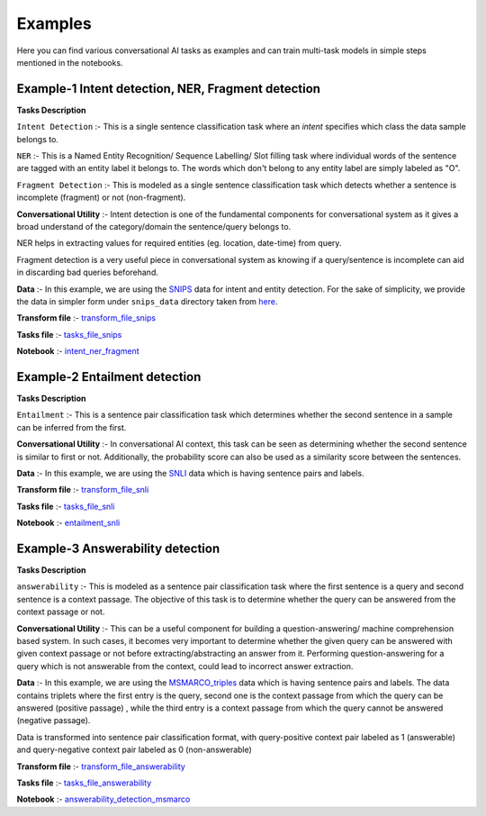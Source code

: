 Examples
===========
Here you can find various conversational AI tasks as examples and can train multi-task models
in simple steps mentioned in the notebooks.

Example-1 Intent detection, NER, Fragment detection
---------------------------------------------------

**Tasks Description**

``Intent Detection`` :- This is a single sentence classification task where an `intent` specifies which class the data sample belongs to. 

``NER`` :- This is a Named Entity Recognition/ Sequence Labelling/ Slot filling task where individual words of the sentence are tagged with an entity label it belongs to. The words which don't belong to any entity label are simply labeled as "O". 

``Fragment Detection`` :- This is modeled as a single sentence classification task which detects whether a sentence is incomplete (fragment) or not (non-fragment).

**Conversational Utility** :-  Intent detection is one of the fundamental components for conversational system as it gives a broad understand of the category/domain the sentence/query belongs to.

NER helps in extracting values for required entities (eg. location, date-time) from query.

Fragment detection is a very useful piece in conversational system as knowing if a query/sentence is incomplete can aid in discarding bad queries beforehand.

**Data** :- In this example, we are using the `SNIPS <https://snips-nlu.readthedocs.io/en/latest/dataset.html>`_  data for intent and entity detection. For the sake of simplicity, we provide 
the data in simpler form under ``snips_data`` directory taken from `here <https://github.com/LeePleased/StackPropagation-SLU/tree/master/data/snips>`_.

**Transform file** :- `transform_file_snips <https://github.com/hellohaptik/multi-task-NLP/blob/master/examples/intent_ner_fragment/transform_file_snips.yml>`_

**Tasks file** :-  `tasks_file_snips <https://github.com/hellohaptik/multi-task-NLP/blob/master/examples/intent_ner_fragment/tasks_file_snips.yml>`_

**Notebook** :- `intent_ner_fragment <https://github.com/hellohaptik/multi-task-NLP/blob/master/examples/intent_ner_fragment/intent_ner_fragment.ipynb>`_

Example-2 Entailment detection
------------------------------

**Tasks Description**

``Entailment`` :- This is a sentence pair classification task which determines whether the second sentence in a sample can be inferred from the first.

**Conversational Utility** :-  In conversational AI context, this task can be seen as determining whether the second sentence is similar to first or not.
Additionally, the probability score can also be used as a similarity score between the sentences. 

**Data** :- In this example, we are using the `SNLI <https://nlp.stanford.edu/projects/snli>`_ data which is having sentence pairs and labels.

**Transform file** :- `transform_file_snli <https://github.com/hellohaptik/multi-task-NLP/tree/master/examples/entailment_detection/transform_file_snli.yml>`_

**Tasks file** :- `tasks_file_snli <https://github.com/hellohaptik/multi-task-NLP/tree/master/examples/entailment_detection/tasks_file_snli.yml>`_

**Notebook** :- `entailment_snli <https://github.com/hellohaptik/multi-task-NLP/tree/master/examples/entailment_detection/entailment_snli.ipynb>`_

Example-3 Answerability detection
---------------------------------

**Tasks Description**

``answerability`` :- This is modeled as a sentence pair classification task where the first sentence is a query and second sentence is a context passage.
The objective of this task is to determine whether the query can be answered from the context passage or not.

**Conversational Utility** :- This can be a useful component for building a question-answering/ machine comprehension based system.
In such cases, it becomes very important to determine whether the given query can be answered with given context passage or not before extracting/abstracting an answer from it.
Performing question-answering for a query which is not answerable from the context, could lead to incorrect answer extraction.

**Data** :- In this example, we are using the `MSMARCO_triples <https://msmarco.blob.core.windows.net/msmarcoranking/triples.train.small.tar.gz">`_ data which is having sentence pairs and labels.
The data contains triplets where the first entry is the query, second one is the context passage from which the query can be answered (positive passage) , while the third entry is a context
passage from which the query cannot be answered (negative passage).

Data is transformed into sentence pair classification format, with query-positive context pair labeled as 1 (answerable) and query-negative context pair labeled as 0 (non-answerable)

**Transform file** :- `transform_file_answerability <https://github.com/hellohaptik/multi-task-NLP/tree/master/examples/answerability_detection/transform_file_answerability.yml>`_

**Tasks file** :- `tasks_file_answerability <https://github.com/hellohaptik/multi-task-NLP/tree/master/examples/answerability_detection/tasks_file_answerability.yml>`_

**Notebook** :- `answerability_detection_msmarco <https://github.com/hellohaptik/multi-task-NLP/tree/master/examples/answerability_detection/answerability_detection_msmarco.ipynb>`_

